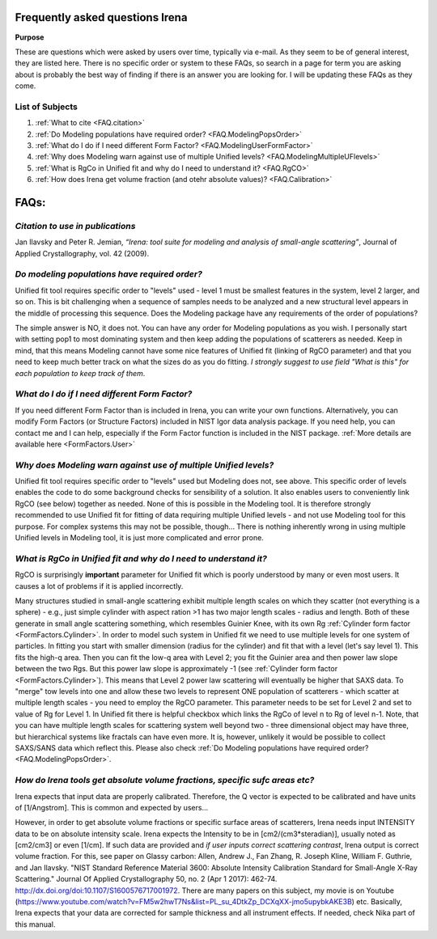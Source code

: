.. _faq:

.. index::
    FAQ Irena

Frequently asked questions Irena
================================

**Purpose**

These are questions which were asked by users over time, typically via e-mail. As they seem to be of general interest, they are listed here. There is no specific order or system to these FAQs, so search in a page for term you are asking about is probably the best way of finding if there is an answer you are looking for. I will be updating these FAQs as they come.

List of Subjects
----------------

1.  :ref:`What to cite <FAQ.citation>`
2.  :ref:`Do Modeling populations have required order? <FAQ.ModelingPopsOrder>`
3.  :ref:`What do I do if I need different Form Factor? <FAQ.ModelingUserFormFactor>`
4.  :ref:`Why does Modeling warn against use of multiple Unified levels? <FAQ.ModelingMultipleUFlevels>`
5.  :ref:`What is RgCo in Unified fit and why do I need to understand it? <FAQ.RgCO>`
6.  :ref:`How does Irena get volume fraction (and otehr absolute values)? <FAQ.Calibration>`




FAQs:
=====

.. _FAQ.Citation:

*Citation to use in publications*
---------------------------------
Jan Ilavsky and Peter R. Jemian, *“Irena: tool suite for modeling and analysis of small-angle scattering”*, Journal of Applied Crystallography, vol. 42 (2009).

.. _FAQ.ModelingPopsOrder:

*Do modeling populations have required order?*
----------------------------------------------
Unified fit tool requires specific order to "levels" used - level 1 must be smallest features in the system, level 2 larger, and so on. This is bit challenging when a sequence of samples needs to be analyzed and a new structural level appears in the middle of processing this sequence. Does the Modeling package have any requirements of the order of populations?

The simple answer is NO, it does not. You can have any order for Modeling populations as you wish. I personally start with setting pop1 to most dominating system and then keep adding the populations of scatterers as needed. Keep in mind, that this means Modeling cannot have some nice features of Unified fit (linking of RgCO parameter) and that you need to keep much better track on what the sizes do as you do fitting. *I strongly suggest to use field "What is this" for each population to keep track of them*.

.. _FAQ.ModelingMultipleUFlevels:

*What do I do if I need different Form Factor?*
-----------------------------------------------
If you need different Form Factor than is included in Irena, you can write your own functions. Alternatively, you can modify Form Factors (or Structure Factors) included in NIST Igor data analysis package. If you need help, you can contact me and I can help, especially if the Form Factor function is included in the NIST package. :ref:`More details are available here <FormFactors.User>`


.. _FAQ.ModelingMultipleUFlevels:

*Why does Modeling warn against use of multiple Unified levels?*
----------------------------------------------------------------
Unified fit tool requires specific order to "levels" used but Modeling does not, see above. This specific order of levels enables the code to do some background checks for sensibility of a solution. It also enables users to conveniently link RgCO (see below) together as needed. None of this is possible in the Modeling tool. It is therefore strongly recommended to use Unified fit for fitting of data requiring multiple Unified levels - and not use Modeling tool for this purpose. For complex systems this may not be possible, though... There is nothing inherently wrong in using multiple Unified levels in Modeling tool, it is just more complicated and error prone.


.. _FAQ.RgCO:

*What is RgCo in Unified fit and why do I need to understand it?*
-----------------------------------------------------------------

RgCO is surprisingly **important** parameter for Unified fit which is poorly understood by many or even most users. It causes a lot of problems if it is applied incorrectly.

Many structures studied in small-angle scattering exhibit multiple length scales on which they scatter (not everything is a sphere) - e.g., just simple cylinder with aspect ration >1 has two major length scales - radius and length. Both of these generate in small angle scattering something, which resembles Guinier Knee, with its own Rg :ref:`Cylinder form factor <FormFactors.Cylinder>`. In order to model such system in Unified fit we need to use multiple levels for one system of particles. In fitting you start with smaller dimension (radius for the cylinder) and fit that with a level (let's say level 1). This fits the high-q area. Then you can fit the low-q area with Level 2; you fit the Guinier area and then power law slope between the two Rgs. But this power law slope is approximately -1 (see :ref:`Cylinder form factor <FormFactors.Cylinder>`). This means that Level 2 power law scattering will eventually be higher that SAXS data. To "merge" tow levels into one and allow these two levels to represent ONE population of scatterers - which scatter at multiple length scales - you need to employ the RgCO parameter. This parameter needs to be set for Level 2 and set to value of Rg for Level 1. In Unified fit there is helpful checkbox which links the RgCo of level n to Rg of level n-1. Note, that you can have multiple length scales for scattering system well beyond two - three dimensional object may have three, but hierarchical systems like fractals can have even more. It is, however, unlikely it would be possible to collect SAXS/SANS data which reflect this. Please also check :ref:`Do Modeling populations have required order? <FAQ.ModelingPopsOrder>`.

.. _FAQ.Calibration:

*How do Irena tools get absolute volume fractions, specific sufc areas etc?*
----------------------------------------------------------------------------

Irena expects that input data are properly calibrated. Therefore, the Q vector is expected to be calibrated and have units of [1/Angstrom]. This is common and expected by users...

However, in order to get absolute volume fractions or specific surface areas of scatterers, Irena needs input INTENSITY data to be on absolute intensity scale. Irena expects the Intensity to be in [cm2/(cm3\*steradian)], usually noted as [cm2/cm3] or even [1/cm]. If such data are provided and *if user inputs correct scattering contrast*, Irena output is correct volume fraction. For this, see paper on Glassy carbon: Allen, Andrew J., Fan Zhang, R. Joseph Kline, William F. Guthrie, and Jan Ilavsky. "NIST Standard Reference Material 3600: Absolute Intensity Calibration Standard for Small-Angle X-Ray Scattering." Journal Of Applied Crystallography 50, no. 2 (Apr 1 2017): 462-74. http://dx.doi.org/doi:10.1107/S1600576717001972. There are many papers on this subject, my movie is on Youtube (https://www.youtube.com/watch?v=FM5w2hwT7Ns&list=PL_su_4DtkZp_DCXqXX-jmo5upybkAKE3B) etc. Basically, Irena expects that your data are corrected for sample thickness and all instrument effects. If needed, check Nika part of this manual. 
